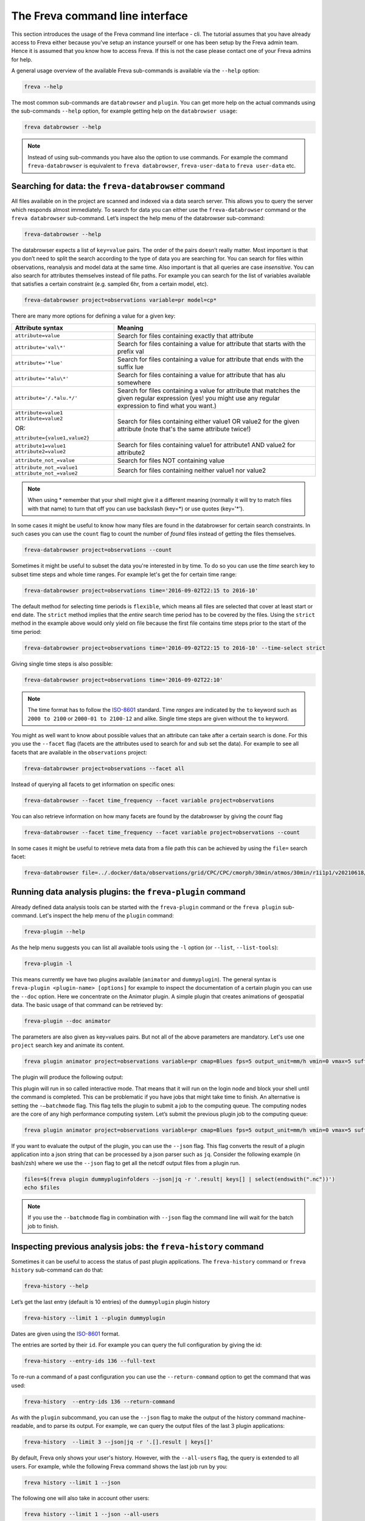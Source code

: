 The Freva command line interface
================================

This section introduces the usage of the Freva command line interface -
cli. The tutorial assumes that you have already access to Freva
either because you've setup an instance yourself or one has been setup
by the Freva admin team. Hence it is assumed that you know how to
access Freva. If this is not the case please contact one of your
Freva admins for help.

A general usage overview of the available Freva sub-commands is
available via the ``--help`` option:

.. code:: console

    freva --help

.. execute_code::
   :hide_code:

   from subprocess import run, PIPE
   res = run(["freva", "--help"], check=True, stdout=PIPE, stderr=PIPE)
   print(res.stdout.decode())


The most common sub-commands are ``databrowser`` and ``plugin``. You can
get more help on the actual commands using the sub-commands ``--help``
option, for example getting help on the ``databrowser usage``:

.. code:: console

    freva databrowser --help


.. execute_code::
   :hide_code:

   from subprocess import run, PIPE
   res = run(["freva", "databrowser", "--help"], check=True, stdout=PIPE, stderr=PIPE)
   print(res.stdout.decode())



.. note::
   Instead of using sub-commands you have also the option to use
   commands. For example the command ``freva-databrowser`` is equivalent to
   ``freva databrowser``, ``freva-user-data`` to
   ``freva user-data`` etc.

Searching for data: the ``freva-databrowser`` command
-----------------------------------------------------

All files available on in the project are scanned and indexed via a data
search server. This allows you to query the server which
responds almost immediately. To search for data you can either use the
``freva-databrowser`` command or the ``freva databrowser`` sub-command.
Let’s inspect the help menu of the databrowser sub-command:

.. code:: console

    freva-databrowser --help

.. execute_code::
   :hide_code:

   from subprocess import run, PIPE
   res = run(["freva", "databrowser", "--help"], check=True, stdout=PIPE, stderr=PIPE)
   print(res.stdout.decode())


The databrowser expects a list of ``key=value`` pairs. The order of the
pairs doesn’t really matter. Most important is that you don’t need to
split the search according to the type of data you are searching for.
You can search for files within observations, reanalysis and
model data at the same time. Also important is that all queries are
case *insensitive*. You can also search for attributes themselves
instead of file paths. For example you can search for the list of
variables available that satisfies a certain constraint (e.g. sampled
6hr, from a certain model, etc).

.. code:: console

    freva-databrowser project=observations variable=pr model=cp*

.. execute_code::
   :hide_code:

   from subprocess import run, PIPE
   res = run(["freva", "databrowser"], check=True, stdout=PIPE, stderr=PIPE)
   print(res.stdout.decode())


There are many more options for defining a value for a given key:

+-------------------------------------------------+------------------------+
| Attribute syntax                                | Meaning                |
+=================================================+========================+
| ``attribute=value``                             | Search for files       |
|                                                 | containing exactly     |
|                                                 | that attribute         |
+-------------------------------------------------+------------------------+
| ``attribute='val\*'``                           | Search for files       |
|                                                 | containing a value for |
|                                                 | attribute that starts  |
|                                                 | with the prefix val    |
+-------------------------------------------------+------------------------+
| ``attribute='*lue'``                            | Search for files       |
|                                                 | containing a value for |
|                                                 | attribute that ends    |
|                                                 | with the suffix lue    |
+-------------------------------------------------+------------------------+
| ``attribute='*alu\*'``                          | Search for files       |
|                                                 | containing a value for |
|                                                 | attribute that has alu |
|                                                 | somewhere              |
+-------------------------------------------------+------------------------+
| ``attribute='/.*alu.*/'``                       | Search for files       |
|                                                 | containing a value for |
|                                                 | attribute that matches |
|                                                 | the given regular      |
|                                                 | expression (yes! you   |
|                                                 | might use any regular  |
|                                                 | expression to find     |
|                                                 | what you want.)        |
+-------------------------------------------------+------------------------+
| ``attribute=value1 attribute=value2``           | Search for files       |
|                                                 | containing either      |
| OR:                                             | value1 OR value2 for   |
|                                                 | the given attribute    |
| ``attribute={value1,value2}``                   | (note that's the same  |
|                                                 | attribute twice!)      |
+-------------------------------------------------+------------------------+
| ``attribute1=value1 attribute2=value2``         | Search for files       |
|                                                 | containing value1 for  |
|                                                 | attribute1 AND value2  |
|                                                 | for attribute2         |
+-------------------------------------------------+------------------------+
| ``attribute_not_=value``                        | Search for files NOT   |
|                                                 | containing value       |
+-------------------------------------------------+------------------------+
| ``attribute_not_=value1 attribute_not_=value2`` | Search for files       |
|                                                 | containing neither     |
|                                                 | value1 nor value2      |
+-------------------------------------------------+------------------------+

.. note::

    When using \* remember that your shell might give it a
    different meaning (normally it will try to match files with that name)
    to turn that off you can use backslash \ (key=\*) or use quotes (key='*').

In some cases it might be useful to know how many files are found in the
databrowser for certain search constraints. In such cases you can use the
``count`` flag to count the number of *found* files instead of getting
the files themselves.

.. code:: console

    freva-databrowser project=observations --count

.. execute_code::
   :hide_code:

   from subprocess import run, PIPE
   res = run(["freva", "databrowser", "--count"], check=True, stdout=PIPE, stderr=PIPE)
   print(res.stdout.decode())

Sometimes it might be useful to subset the data you're interested in by time.
To do so you can use the `time` search key to subset time steps and whole time
ranges. For example let's get the for certain time range:

.. code:: console

    freva-databrowser project=observations time='2016-09-02T22:15 to 2016-10'

.. execute_code::
   :hide_code:

   from subprocess import run, PIPE
   res = run(["freva", "databrowser", "time=2016-09-02T22:15 to 2016-10"], check=True, stdout=PIPE, stderr=PIPE)
   print(res.stdout.decode())

The default method for selecting time periods is ``flexible``, which means
all files are selected that cover at least start or end date. The
``strict`` method implies that the *entire* search time period has to be
covered by the files. Using the ``strict`` method in the example above would
only yield on file because the first file contains time steps prior to the
start of the time period:

.. code:: console

    freva-databrowser project=observations time='2016-09-02T22:15 to 2016-10' --time-select strict

.. execute_code::
   :hide_code:

   from subprocess import run, PIPE
   res = run(["freva", "databrowser", "time=2016-09-02T22:15 to 2016-10", "--time-select", "strict"], check=True, stdout=PIPE, stderr=PIPE)
   print(res.stdout.decode())

Giving single time steps is also possible:

.. code:: console

    freva-databrowser project=observations time='2016-09-02T22:10'

.. execute_code::
   :hide_code:

   from subprocess import run, PIPE
   res = run(["freva", "databrowser", "time=2016-09-02T22:00"], check=True, stdout=PIPE, stderr=PIPE)
   print(res.stdout.decode())

.. note::

    The time format has to follow the
    `ISO-8601 <https://en.wikipedia.og/wiki/ISO_8601>`_ standard. Time *ranges*
    are indicated by the ``to`` keyword such as ``2000 to 2100`` or
    ``2000-01 to 2100-12`` and alike. Single time steps are given without the
    ``to`` keyword.


You might as well want to know about possible values that an attribute
can take after a certain search is done. For this you use the
``--facet`` flag (facets are the attributes used to search for and sub set
the data). For example to see all facets that are available in the
``observations`` project:

.. code:: console

    freva-databrowser project=observations --facet all

.. execute_code::
   :hide_code:

   from subprocess import run, PIPE
   res = run(["freva", "databrowser", "--facet", "all"], check=True, stdout=PIPE, stderr=PIPE)
   print(res.stdout.decode())

Instead of querying all facets to get information on specific ones:

.. code:: console

    freva-databrowser --facet time_frequency --facet variable project=observations

.. execute_code::
   :hide_code:

   from subprocess import run, PIPE
   res = run(["freva", "databrowser", "--facet", "time_frequency", "--facet", "variable", "project=observations"], check=True, stdout=PIPE, stderr=PIPE)
   print(res.stdout.decode())

You can also retrieve information on how many facets are found by the databrowser
by giving the `count` flag

.. code:: console

    freva-databrowser --facet time_frequency --facet variable project=observations --count

.. execute_code::
   :hide_code:

   from subprocess import run, PIPE
   res = run(["freva", "databrowser", "--facet", "time_frequency", "--facet", "variable", "project=observations", "--count"], check=True, stdout=PIPE, stderr=PIPE)
   print(res.stdout.decode())


In some cases it might be useful to retrieve meta data from a file path this
can be achieved by using the ``file=`` search facet:

.. code:: console

    freva-databrowser file=../.docker/data/observations/grid/CPC/CPC/cmorph/30min/atmos/30min/r1i1p1/v20210618/pr/ --facet all

.. execute_code::
   :hide_code:

   import os, freva
   file = "../.docker/data/observations/grid/CPC/CPC/cmorph/30min/atmos/30min/r1i1p1/v20210618/pr/pr_30min_CPC_cmorph_r1i1p1_201609020000-201609020030.nc"
   res = freva.facet_search(file=str(os.path.abspath(file)))
   for key, value in res.items():
       print(f"{key}: {', '.join(value)}")


Running data analysis plugins: the ``freva-plugin`` command
-----------------------------------------------------------

Already defined data analysis tools can be started with the
``freva-plugin`` command or the ``freva plugin`` sub-command. Let's
inspect the help menu of the ``plugin`` command:

.. code:: console

    freva-plugin --help

.. execute_code::
   :hide_code:

   from subprocess import run, PIPE
   res = run(["freva", "plugin", "--help"], check=True, stdout=PIPE, stderr=PIPE)
   print(res.stdout.decode())



As the help menu suggests you can list all available tools using the
``-l`` option (or ``--list``, ``--list-tools``):

.. code:: console

    freva-plugin -l

.. execute_code::
   :hide_code:

   from subprocess import run, PIPE
   res = run(["freva", "plugin", "-l"], check=True, stdout=PIPE, stderr=PIPE)
   print(res.stdout.decode())



This means currently we have two plugins available (``animator`` and
``dummyplugin``). The general syntax is
``freva-plugin <plugin-name> [options]`` for example to inspect the
documentation of a certain plugin you can use the ``--doc`` option.
Here we concentrate on the Animator plugin. A simple plugin that creates
animations of geospatial data. The basic usage of that command can be
retrieved by:

.. code:: console

    freva-plugin --doc animator

.. execute_code::
   :hide_code:

   from subprocess import run, PIPE
   res = run(["freva", "plugin", "--doc", "animator"], check=True, stdout=PIPE, stderr=PIPE)
   print(res.stdout.decode())



The parameters are also given as key=values pairs. But not all of the
above parameters are mandatory. Let's use one ``project`` search key and
animate its content.

.. code:: console

    freva plugin animator project=observations variable=pr cmap=Blues fps=5 output_unit=mm/h vmin=0 vmax=5 suffix=gif

.. execute_code::
   :hide_code:

   from pathlib import Path
   from subprocess import run, PIPE
   import shutil
   res = run(["freva", "plugin", "animator",
             "project=observations",
             "variable=pr",
             ], check=True, stdout=PIPE, stderr=PIPE)
   out = res.stdout.decode()
   print(out)
   out_f = Path(out.split("\n")[-2].split()[2]).absolute()

The plugin will produce the following output:

.. image:: _static/animator_output.gif
   :width: 400

This plugin will run in so called interactive mode. That means that it
will run on the login node and block your shell until the command is
completed. This can be problematic if you have jobs that might take time
to finish. An alternative is setting the ``-–batchmode`` flag. This flag
tells the plugin to submit a job to the computing queue. The computing
nodes are the core of any high performance computing system. Let’s
submit the previous plugin job to the computing queue:

.. code:: console

    freva plugin animator project=observations variable=pr cmap=Blues fps=5 output_unit=mm/h vmin=0 vmax=5 suffix=gif --batchmode

.. execute_code::
   :hide_code:

   from pathlib import Path
   from subprocess import run, PIPE
   import shutil
   res = run(["freva", "plugin", "animator",
             "--batchmode",
             "project=observations",
             "variable=pr",
             "cmap=Blues",
             "fps=5",
             "output_unit=mm/h",
             "vmin=0",
             "vmax=5",
             "suffix=gif",
             ], check=True, stdout=PIPE, stderr=PIPE)
   out = res.stdout.decode()
   print(out)


If you want to evaluate the output of the plugin, you can use the ``--json`` flag.
This flag converts the result of a plugin application into a json string that
can be processed by a json parser such as ``jq``. Consider the following
example (in bash/zsh) where we use the ``--json`` flag to get all the netcdf
output files from a plugin run.

.. code:: console

    files=$(freva plugin dummypluginfolders --json|jq -r '.result| keys[] | select(endswith(".nc"))')
    echo $files

.. execute_code::
   :hide_code:

   import freva
   res = freva.run_plugin("dummypluginfolders")
   for file in res.get_result_paths():
      print(file)

.. note::

    If you use the ``--batchmode`` flag in combination with ``--json`` flag the
    command line will wait for the batch job to finish.


Inspecting previous analysis jobs: the ``freva-history`` command
----------------------------------------------------------------

Sometimes it can be useful to access the status of past plugin
applications. The ``freva-history`` command or ``freva history``
sub-command can do that:

.. code:: console

    freva-history --help

.. execute_code::
   :hide_code:

   from subprocess import run, PIPE
   res = run(["freva", "history", "--help"], check=True, stdout=PIPE, stderr=PIPE)
   print(res.stdout.decode())



Let’s get the last entry (default is 10 entries) of the ``dummyplugin`` plugin history

.. code:: console

    freva-history --limit 1 --plugin dummyplugin

.. execute_code::
   :hide_code:

   from subprocess import run, PIPE
   res = run(["freva", "history", "--limit", "1", "--plugin", "dummyplugin"], check=True, stdout=PIPE, stderr=PIPE)
   print(res.stdout.decode())


Dates are given using the `ISO-8601 <https://en.wikipedia.og/wiki/ISO_8601>`_
format.

The entries are sorted by their ``id``. For example you can query the
full configuration by giving the id:


.. code:: console

    freva-history --entry-ids 136 --full-text


.. execute_code::
   :hide_code:

   from subprocess import run, PIPE
   res = run(["freva", "history", "--limit", "1", "--full-text"], check=True, stdout=PIPE, stderr=PIPE)
   print(res.stdout.decode())




To re-run a command of a past configuration you
can use the ``--return-command`` option to get the command that was used:

.. code:: console

    freva-history  --entry-ids 136 --return-command

.. execute_code::
   :hide_code:

   from subprocess import run, PIPE
   res = run(["freva", "history", "--limit", "1", "--return-command"], check=True, stdout=PIPE, stderr=PIPE)
   print(res.stdout.decode())


As with the ``plugin`` subcommand, you can use the ``--json`` flag
to make the output of the history command machine-readable,
and to parse its output. For example, we can query the output files
of the last 3 plugin applications:

.. code:: console

    freva-history  --limit 3 --json|jq -r '.[].result | keys[]'

.. execute_code::
   :hide_code:

   import freva
   for hist in freva.history(limit=3, return_results=True):
      for file in hist["result"].keys():
         print(file)


By default, Freva only shows your user's history. However,
with the ``--all-users`` flag, the query is extended to all users.
For example, while the following Freva command shows the last job run
by you:

.. code:: console

    freva history --limit 1 --json


.. execute_code::
   :hide_code:

   import freva
   import random
   import string
   import datetime
   import socket
   from django.contrib.auth.models import User
   from evaluation_system.model.history.models import History
   from evaluation_system.tests.mocks.dummy import DummyUser
   from subprocess import run, PIPE
   freva.run_plugin("dummypluginfolders")
   N = 10
   random_string = "".join(random.choices(string.ascii_lowercase + string.digits, k=N))
   other_user = User.objects.create_user(
       username=f"user_{random_string}", password="123"
   )
   History.objects.create(
       timestamp=datetime.datetime.now(),
       status=History.processStatus.running,
       uid=other_user,
       configuration='{"some": "config", "dict": "values"}',
       tool=f"dummytool_{random_string}",
       slurm_output="/path/to/slurm-44742.out",
       host=socket.gethostbyname(socket.gethostname()),
   )
   other_user.delete()
   res_my_user = run(["freva", "history", "--limit", "1", "--json"], check=True, stdout=PIPE, stderr=PIPE)
   print(res_my_user.stdout.decode())


The following one will also take in account other users:

.. code:: console

    freva history --limit 1 --json --all-users

.. execute_code::
   :hide_code:

   from subprocess import run, PIPE
   res_all_users = run(["freva", "history", "--limit", "1", "--json", "--all-users"], check=True, stdout=PIPE, stderr=PIPE)
   print(res_all_users.stdout.decode())


Managing your own datasets: the ``freva-user-data`` command
-----------------------------------------------------------

Freva offers the possibility to share custom datasets with other users
by making it searchable via ``freva-databrowser``. With help of the
``freva-user-data`` command users can add their own data to the
central data location, (re)-index or delete data in the databrowser.


.. note::

    Any data that has been added by users will be assigned a special project
    name: ``project=user-$USER``.

Let's inspect the help menu of the ``freva-user-data`` or ``freva user-data``
command:

.. code:: console

    freva-user-data --help

.. execute_code::
   :hide_code:

   from subprocess import run, PIPE
   res = run(["freva", "user-data", "--help"], check=True, stdout=PIPE, stderr=PIPE)
   print(res.stdout.decode())

Add new data to the databrowser
~~~~~~~~~~~~~~~~~~~~~~~~~~~~~~~

To be able to add data to the databrowser the file names must follow a strict
standard and the files must reside in a specific location. The
``add`` sub command takes care about the correct file naming and location.
No pre requirements other than the file has to be a valid ``netCDF`` or
``grib`` file are assumed. In other words this sub command places the user data
with the correct naming structure to the correct location.

.. code:: console

    freva-user-data add --help

.. execute_code::
   :hide_code:

   from subprocess import run, PIPE
   res = run(["freva", "user-data", "add", "--help"], check=True, stdout=PIPE, stderr=PIPE)
   print(res.stdout.decode())

Suppose you've gotten data from somewhere and want to add this data into the
databrowser to make it accessible to others. In this specific
example we assume that you have stored your `original` data in the
``/tmp/my_awesome_data`` folder.
E.g ``/tmp/my_awesome_data/outfile_0.nc...tmp/my_awesome_data/outfile_9.nc``
The routine will try to gather all necessary metadata from the files. You'll
have to provide additional metadata if mandatory keywords are missing.
To make the routine work in this example we have to provide the ``institute``,
``model`` and ``experiment`` keywords:

.. code:: console

    freva-user-data add eur-11b /tmp/my_awesome_data/outfile_?.nc \
    --institute clex --model UM-RA2T --experiment Bias-correct
    freva-databrowser experiment=bias-correct

.. execute_code::
   :hide_code:

   from subprocess import run, PIPE
   res = run(["freva", "user-data", "add", "eur-11b", "/tmp/my_awesome_data/outfile_?.nc",
              "--institute", "clex", "--model", "UM-RA2T", "--experiment",
              "Bias-correct"], check=True, stdout=PIPE, stderr=PIPE)
   print(res.stdout.decode())
   run(["freva-databrowser", "experiment=bias-correct"], check=True, stderr=PIPE)

.. note::
   Freva allows also *plugins* to directly index output datasets via
   :class:`add_output_to_databrowser` method (``linkmydata`` is the deprecated
   method of former Freva versions). For more information please
   take a look at :ref:`PluginAPI`.

Remove your data from the databrowser
~~~~~~~~~~~~~~~~~~~~~~~~~~~~~~~~~~~~~

The ``delete`` sub command removes entries from the databrowser and if necessary
existing files from the central user data location.

.. code:: console

    freva-user-data delete --help

.. execute_code::
   :hide_code:

   from subprocess import run, PIPE
   res = run(["freva", "user-data", "delete", "--help"], check=True, stdout=PIPE, stderr=PIPE)
   print(res.stdout.decode())

Any data in the central user directory that belongs to the user can
be deleted from the databrowser and also from the central data location:

.. code:: console

    freva-user-data delete /tmp/user_data/user-<user_name>
    freva-databrowser experiment=bias-correct

.. execute_code::
   :hide_code:

   from freva import UserData
   from subprocess import run, PIPE
   user_data = UserData()
   user_data.delete(user_data.user_dir)
   run(["freva-databrowser", "experiment=bias-correct"], check=True, stderr=PIPE)


(Re)-Index existing data to the databrowser
~~~~~~~~~~~~~~~~~~~~~~~~~~~~~~~~~~~~~~~~~~~

The ``index`` subcommand can be used to update the databrowser for existing
user data. For example, if data has been removed from the databrowser it can
be re-added:

.. code:: console

    freva-user-data index --help

.. execute_code::
   :hide_code:

   from subprocess import run, PIPE
   res = run(["freva", "user-data", "index", "--help"], check=True, stdout=PIPE, stderr=PIPE)
   print(res.stdout.decode())

Currently, only files on the file system (``--data-type {fs}``) are supported.

.. code:: console

    freva-user-data delete /tmp/user_data/user-freva
    freva-databrowser experiment=bias-correct

.. execute_code::
   :hide_code:

   from freva import UserData
   from subprocess import run, PIPE
   user_data = UserData()
   user_data.index(user_data.user_dir)
   run(["freva-databrowser", "experiment=bias-correct"], check=True, stderr=PIPE)


Searching for ESGF data: the ``freva-esgf`` command
--------------------------------------------------------

The ``freva-esgf`` command or the ``freva esgf`` sub-command provides
a search syntax to look the model data through all the ESGF portals and
it is derived from
`ESGF's rest API <https://github.com/ESGF/esgf.github.io/wiki/ESGF_Search_REST_API>`__,
although it has been simplified to be used from the command line and
resembles ``freva-databrowser`` as close as possible.
Despite the similarities, the two commands rely on different backends
which have different query possibilities.

.. note::

    The `Earth System Grid Federation <http://esgf.llnl.gov/>`_ (ESGF)
    maintains a global system of federated data centers that allow access to
    the largest archive of model climate data world-wide. ESGF portals
    are an interface for users to access model data that are distributed in several
    data centers, also called data nodes, although they themselves do not
    host any data (e.g. `DKRZ <https://esgf-data.dkrz.de/projects/esgf-dkrz/>`_).
    Through them we can access to the output of the climate
    models contributing to the next assessment report of the
    Intergovernmental Panel on Climate Change `IPCC <http://www.ipcc.ch/>`__
    through the Coupled Model Intercomparison Project
    `CMIP <https://wcrp-cmip.org/>`_.


Let's inspect the help menu of the ``esgf`` sub-command:

.. code:: console

    freva-esgf --help

.. execute_code::
   :hide_code:

   from subprocess import run, PIPE
   res = run(["freva", "esgf", "--help"], check=True, stdout=PIPE, stderr=PIPE)
   print(res.stdout.decode())


Similarly to ``freva-databrowser``, ``freva-esgf`` expects a list of ``key=value`` pairs
in no particular order, but unlike the former it *is* case sensitive.

For example, given that your Freva instance is configured at DKRZ,
if we want to search the URLs of all the files stored
at the (DKRZ) local node (``distrib=false``) holding the latest version
(``latest=true``) of the variable tas (``variable=tas``) for the
experiment ``decadal1960`` and project ``CMIP5``, then:

.. code:: console

    freva-esgf project=CMIP5 experiment=decadal1960 variable=tas distrib=false latest=true

.. execute_code::
    :hide_code:

    import freva
    files = freva.esgf_browser(project="CMIP5", experiment="decadal1960", variable="tas", distrib=False, latest=True)
    print("\n".join(files[:5]))
    print("...")

However, be aware that the syntax of the query may change depending
on the targeted dataset, for instance for ``CMIP6``:

.. code:: console

    freva esgf project=cmip6 product=scenariomip model=cnrm-cm6-1 institute=cnrm-cerfacs experiment=ssp585 time_frequency=3hr variable=uas ensemble=r1i1p1f2 distrib=false latest=true

.. execute_code::
    :hide_code:

    import freva
    files = freva.esgf_browser(
        project="cmip6",
        product="scenariomip",
        experiment="ssp585",
        model="cnrm-cm6-1",
        institute="cnrm-cerfacs",
        ensemble="r1i1p1f2",
        variable="uas",
        distrib=False,
        latest=True
    )

will not produce any result, while

.. code:: console

    freva esgf mip_era=CMIP6 activity_id=ScenarioMIP source_id=CNRM-CM6-1 institution_id=CNRM-CERFACS experiment_id=ssp585 frequency=3hr variable=uas variant_label=r1i1p1f2 distrib=false latest=true

.. execute_code::
    :hide_code:

    import freva

    files = freva.esgf_browser(
        mip_era="CMIP6",
        activity_id="ScenarioMIP",
        source_id="CNRM-CM6-1",
        institution_id="CNRM-CERFACS",
        experiment_id="ssp585",
        frequency="3hr",
        variable="uas",
        variant_label="r1i1p1f2",
        distrib=False,
        latest=True
    )
    print("\n".join(files[:5]))
    print("...")

will yield the desired output. Note that not only the facets are different from
``freva-databrowser`` but also each value is case sensitive. The naming of the
facets can be, for example, consulted at the corresponding ESGF portal
(e.g. for `CMIP6 at DKRZ <https://esgf-data.dkrz.de/search/cmip6-dkrz/>`_).


To show the values of certain attributes you can use the ``--show-facet FACET`` flag.
For example, for ``time_frequency`` :

.. code:: console

    freva esgf project=CMIP5 experiment=decadal1960 variable=tas distrib=false latest=true --show-facet=time_frequency


.. execute_code::
    :hide_code:

    from subprocess import run, PIPE
    res = run(["freva", "esgf", "project=CMIP5",
                        "experiment=decadal1960",
                        "variable=tas", "distrib=false", "latest=true",
                        "--show-facet=time_frequency"],
                check=True, stdout=PIPE, stderr=PIPE)
    print(res.stdout.decode())

Similarly to ``--show-facet``, ``--query QUERY`` displays ``key=value`` metadata pairs (not limited
to attributes only) of selected elements for a search but grouped per dataset.
For example we could query selected metadata information (e.g. ``mip_era,variable,variant_label,url``)
of a certain CMIP6 search and display it grouped by dataset:

.. code:: console

    freva esgf mip_era=CMIP6 activity_id=ScenarioMIP source_id=CNRM-CM6-1 institution_id=CNRM-CERFACS experiment_id=ssp585 frequency=3hr variable=uas,pr distrib=false latest=true --query=mip_era,variable,variant_label,url

.. execute_code::
   :hide_code:

   from subprocess import run, PIPE
   res = run(["freva", "esgf", "mip_era=CMIP6", "activity_id=ScenarioMIP", "source_id=CNRM-CM6-1",
             "institution_id=CNRM-CERFACS", "experiment_id=ssp585", "frequency=3hr", "variable=uas,pr",
             "distrib=false", "latest=true", "--query=mip_era,variable,variant_label,url"], check=True, stdout=PIPE, stderr=PIPE)
   print(res.stdout.decode())


To show the name of the datasets instead of the URLs use the ``--datasets`` flag:

.. code:: console

    freva esgf mip_era=CMIP6 activity_id=ScenarioMIP source_id=CNRM-CM6-1 institution_id=CNRM-CERFACS experiment_id=ssp585 frequency=3hr variable=uas variant_label=r1i1p1f2 distrib=false latest=true --datasets

.. execute_code::
    :hide_code:

    from subprocess import run, PIPE
    res = run(["freva", "esgf", "mip_era=CMIP6", "activity_id=ScenarioMIP",
                "source_id=CNRM-CM6-1", "institution_id=CNRM-CERFACS",
                "experiment_id=ssp585", "frequency=3hr", "variable=uas",
                "variant_label=r1i1p1f2", "distrib=false", "latest=true",
                "--datasets"], check=True, stdout=PIPE, stderr=PIPE)
    print(res.stdout.decode())


One can retrieve the opendap endpoints instead of the urls as well with ``--opendap``, for example:

.. code:: console

    freva esgf mip_era=CMIP6 activity_id=ScenarioMIP source_id=CNRM-CM6-1 institution_id=CNRM-CERFACS experiment_id=ssp585 frequency=3hr variable=uas variant_label=r1i1p1f2 distrib=false latest=true --opendap

.. execute_code::
    :hide_code:

    import freva
    files = freva.esgf_browser(
        mip_era="CMIP6",
        activity_id="ScenarioMIP",
        source_id="CNRM-CM6-1",
        institution_id="CNRM-CERFACS",
        experiment_id="ssp585",
        frequency="3hr",
        variable="uas",
        variant_label="r1i1p1f2",
        distrib=False,
        latest=True,
        opendap=True,
    )
    print("\n".join(files))


Or the gridftp endpoints instead (``--gridftp``):

.. code:: console

    freva esgf mip_era=CMIP6 activity_id=ScenarioMIP source_id=CNRM-CM6-1 institution_id=CNRM-CERFACS experiment_id=ssp585 frequency=3hr variable=uas variant_label=r1i1p1f2 distrib=false latest=true --gridftp

.. execute_code::
    :hide_code:

    import freva
    files = freva.esgf_browser(
        mip_era="CMIP6",
        activity_id="ScenarioMIP",
        source_id="CNRM-CM6-1",
        institution_id="CNRM-CERFACS",
        experiment_id="ssp585",
        frequency="3hr",
        variable="uas",
        variant_label="r1i1p1f2",
        distrib=False,
        latest=True,
        gridftp=True,
    )
    print("\n".join(files))


Since the queries yield a list of URLs to the netCDF files
there are not readily available to use. Freva can create a bash script written
around wget to simplify data download with the ``--download-script /foo/bar.wget``
option, where ``/foo/bar.wget`` is the destination wget file:

.. code:: console

    freva esgf --download-script /tmp/script.wget project=CMIP5 experiment=decadal1960 variable=tas distrib=false latest=true

.. execute_code::
   :hide_code:

   from subprocess import run, PIPE
   res = run(["freva", "esgf", "--download-script", "/tmp/script.wget", "project=CMIP5", "experiment=decadal1960",
              "variable=tas", "distrib=false", "latest=true"], check=True, stdout=PIPE, stderr=PIPE)
   print(res.stdout.decode())


.. note::

    In order to download the data you will need an ESGF account
    (e.g. via `DKRZ's portal <https://esgf-data.dkrz.de/user/add/?next=http://esgf-data.dkrz.de/projects/esgf-dkrz/>`_),
    where after entering a ``<username>`` and ``password``
    you will get an openID (``https://esgf-data.dkrz.de/esgf-idp/openid/<username>``)
    to use while running the script with the ``-H`` flag, e.g.:

    .. code:: console

        > /tmp/script.wget.sh -H

        Running script.wget version: 1.3.2
        Use script.wget -h for help.

        Warning! The total number of files was 2338 but this script will only process 1000.
        There were files with the same name which were requested to be download to the same directory. To avoid overwriting the previous downloaded one they were skipped.
        Please use the parameter 'download_structure' to set up unique directories for them.
        Script created for 916 file(s)
        (The count won't match if you manually edit this file!)

        Enter your openid :  https://esgf-data.dkrz.de/esgf-idp/openid/<username>
        Enter password : <password>

    Alternatively you can also retrieve the data using certificates,
    for example through the `ESGF PyClient <https://esgf-pyclient.readthedocs.io/en/latest/index.html>`_.
    You will still need your openID for that.
